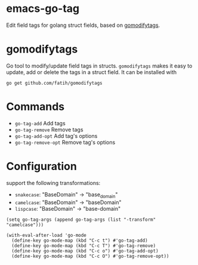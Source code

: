 * emacs-go-tag
  :PROPERTIES:
  :ID:       433a1d5f-9353-496f-a783-8c123cc0a633
  :END:
  Edit field tags for golang struct fields, based on [[https://github.com/fatih/gomodifytags][gomodifytags]].

* gomodifytags
  :PROPERTIES:
  :ID:       f51e9e98-85ed-428a-90ba-d0727a257402
  :END:
  Go tool to modify/update field tags in structs.
  ~gomodifytags~ makes it easy to update, add or delete the tags in a struct field.
  It can be installed with
  #+BEGIN_SRC shell :eval strip-export
    go get github.com/fatih/gomodifytags
  #+END_SRC

* Commands
  :PROPERTIES:
  :ID:       dbee016c-6edd-4999-9303-419d35469ad2
  :END:
  - ~go-tag-add~ Add tags
  - ~go-tag-remove~ Remove tags
  - ~go-tag-add-opt~ Add tag's options
  - ~go-tag-remove-opt~ Remove tag's options

* Configuration
  :PROPERTIES:
  :ID:       9f364afb-69ae-47dc-ae2e-d76bdcefc928
  :END:

  support the following transformations:
  - ~snakecase~: "BaseDomain" -> "base_domain"
  - ~camelcase~: "BaseDomain" -> "baseDomain"
  - ~lispcase~: "BaseDomain" -> "base-domain"

  #+BEGIN_SRC elisp :eval strip-export
    (setq go-tag-args (append go-tag-args (list "-transform" "camelcase")))
  #+END_SRC

  #+BEGIN_SRC elisp :eval strip-export
    (with-eval-after-load 'go-mode
      (define-key go-mode-map (kbd "C-c t") #'go-tag-add)
      (define-key go-mode-map (kbd "C-c T") #'go-tag-remove)
      (define-key go-mode-map (kbd "C-c o") #'go-tag-add-opt)
      (define-key go-mode-map (kbd "C-c O") #'go-tag-remove-opt))
  #+END_SRC
